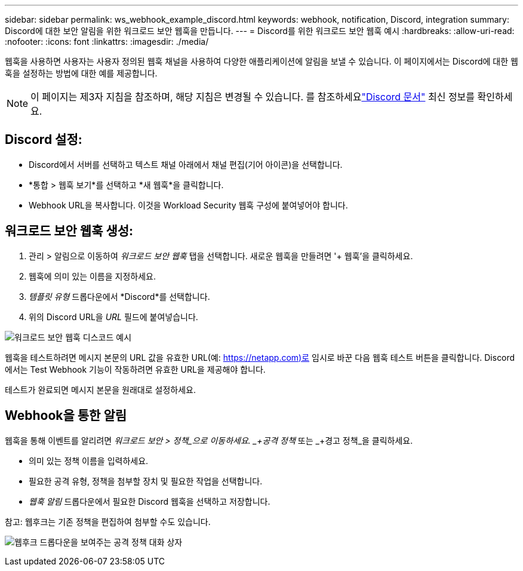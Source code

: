 ---
sidebar: sidebar 
permalink: ws_webhook_example_discord.html 
keywords: webhook, notification, Discord, integration 
summary: Discord에 대한 보안 알림을 위한 워크로드 보안 웹훅을 만듭니다. 
---
= Discord를 위한 워크로드 보안 웹훅 예시
:hardbreaks:
:allow-uri-read: 
:nofooter: 
:icons: font
:linkattrs: 
:imagesdir: ./media/


[role="lead"]
웹훅을 사용하면 사용자는 사용자 정의된 웹훅 채널을 사용하여 다양한 애플리케이션에 알림을 보낼 수 있습니다.  이 페이지에서는 Discord에 대한 웹훅을 설정하는 방법에 대한 예를 제공합니다.


NOTE: 이 페이지는 제3자 지침을 참조하며, 해당 지침은 변경될 수 있습니다.  를 참조하세요link:https://support.discord.com/hc/en-us/articles/228383668-Intro-to-Webhooks["Discord 문서"] 최신 정보를 확인하세요.



== Discord 설정:

* Discord에서 서버를 선택하고 텍스트 채널 아래에서 채널 편집(기어 아이콘)을 선택합니다.
* *통합 > 웹훅 보기*를 선택하고 *새 웹훅*을 클릭합니다.
* Webhook URL을 복사합니다.  이것을 Workload Security 웹훅 구성에 붙여넣어야 합니다.




== 워크로드 보안 웹훅 생성:

. 관리 > 알림으로 이동하여 _워크로드 보안 웹훅_ 탭을 선택합니다.  새로운 웹훅을 만들려면 '+ 웹훅'을 클릭하세요.
. 웹훅에 의미 있는 이름을 지정하세요.
. _템플릿 유형_ 드롭다운에서 *Discord*를 선택합니다.
. 위의 Discord URL을 _URL_ 필드에 붙여넣습니다.


image:ws_webhook_discord_example.png["워크로드 보안 웹훅 디스코드 예시"]

웹훅을 테스트하려면 메시지 본문의 URL 값을 유효한 URL(예: https://netapp.com)로 임시로 바꾼 다음 웹훅 테스트 버튼을 클릭합니다.  Discord에서는 Test Webhook 기능이 작동하려면 유효한 URL을 제공해야 합니다.

테스트가 완료되면 메시지 본문을 원래대로 설정하세요.



== Webhook을 통한 알림

웹훅을 통해 이벤트를 알리려면 _워크로드 보안 > 정책_으로 이동하세요.  _+공격 정책_ 또는 _+경고 정책_을 클릭하세요.

* 의미 있는 정책 이름을 입력하세요.
* 필요한 공격 유형, 정책을 첨부할 장치 및 필요한 작업을 선택합니다.
* _웹훅 알림_ 드롭다운에서 필요한 Discord 웹훅을 선택하고 저장합니다.


참고: 웹후크는 기존 정책을 편집하여 첨부할 수도 있습니다.

image:ws_add_attack_policy.png["웹후크 드롭다운을 보여주는 공격 정책 대화 상자"]
